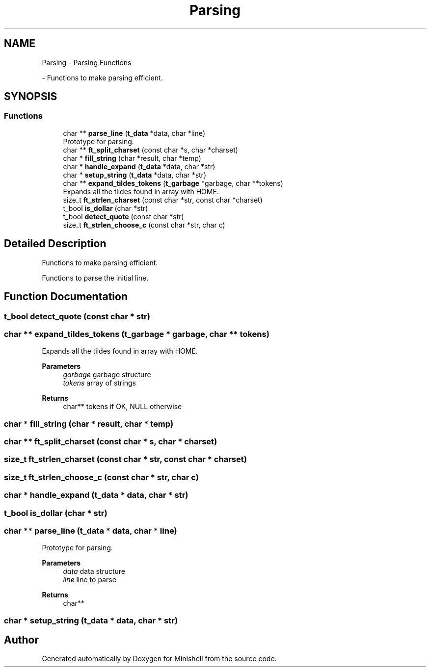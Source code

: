 .TH "Parsing" 3 "Minishell" \" -*- nroff -*-
.ad l
.nh
.SH NAME
Parsing \- Parsing Functions
.PP
 \- Functions to make parsing efficient\&.  

.SH SYNOPSIS
.br
.PP
.SS "Functions"

.in +1c
.ti -1c
.RI "char ** \fBparse_line\fP (\fBt_data\fP *data, char *line)"
.br
.RI "Prototype for parsing\&. "
.ti -1c
.RI "char ** \fBft_split_charset\fP (const char *s, char *charset)"
.br
.ti -1c
.RI "char * \fBfill_string\fP (char *result, char *temp)"
.br
.ti -1c
.RI "char * \fBhandle_expand\fP (\fBt_data\fP *data, char *str)"
.br
.ti -1c
.RI "char * \fBsetup_string\fP (\fBt_data\fP *data, char *str)"
.br
.ti -1c
.RI "char ** \fBexpand_tildes_tokens\fP (\fBt_garbage\fP *garbage, char **tokens)"
.br
.RI "Expands all the tildes found in array with HOME\&. "
.ti -1c
.RI "size_t \fBft_strlen_charset\fP (const char *str, const char *charset)"
.br
.ti -1c
.RI "t_bool \fBis_dollar\fP (char *str)"
.br
.ti -1c
.RI "t_bool \fBdetect_quote\fP (const char *str)"
.br
.ti -1c
.RI "size_t \fBft_strlen_choose_c\fP (const char *str, char c)"
.br
.in -1c
.SH "Detailed Description"
.PP 
Functions to make parsing efficient\&. 

Functions to parse the initial line\&.
.SH "Function Documentation"
.PP 
.SS "t_bool detect_quote (const char * str)"

.SS "char ** expand_tildes_tokens (\fBt_garbage\fP * garbage, char ** tokens)"

.PP
Expands all the tildes found in array with HOME\&. 
.PP
\fBParameters\fP
.RS 4
\fIgarbage\fP garbage structure 
.br
\fItokens\fP array of strings 
.RE
.PP
\fBReturns\fP
.RS 4
char** tokens if OK, NULL otherwise 
.RE
.PP

.SS "char * fill_string (char * result, char * temp)"

.SS "char ** ft_split_charset (const char * s, char * charset)"

.SS "size_t ft_strlen_charset (const char * str, const char * charset)"

.SS "size_t ft_strlen_choose_c (const char * str, char c)"

.SS "char * handle_expand (\fBt_data\fP * data, char * str)"

.SS "t_bool is_dollar (char * str)"

.SS "char ** parse_line (\fBt_data\fP * data, char * line)"

.PP
Prototype for parsing\&. 
.PP
\fBParameters\fP
.RS 4
\fIdata\fP data structure 
.br
\fIline\fP line to parse 
.RE
.PP
\fBReturns\fP
.RS 4
char** 
.RE
.PP

.SS "char * setup_string (\fBt_data\fP * data, char * str)"

.SH "Author"
.PP 
Generated automatically by Doxygen for Minishell from the source code\&.
